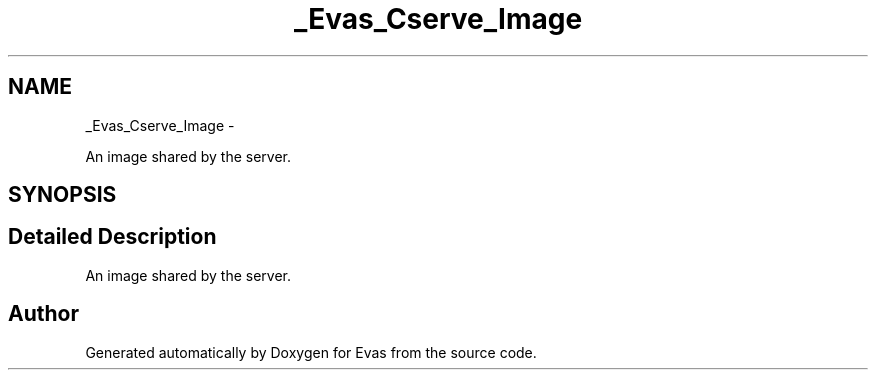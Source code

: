 .TH "_Evas_Cserve_Image" 3 "Tue Apr 19 2011" "Evas" \" -*- nroff -*-
.ad l
.nh
.SH NAME
_Evas_Cserve_Image \- 
.PP
An image shared by the server.  

.SH SYNOPSIS
.br
.PP
.SH "Detailed Description"
.PP 
An image shared by the server. 

.SH "Author"
.PP 
Generated automatically by Doxygen for Evas from the source code.
